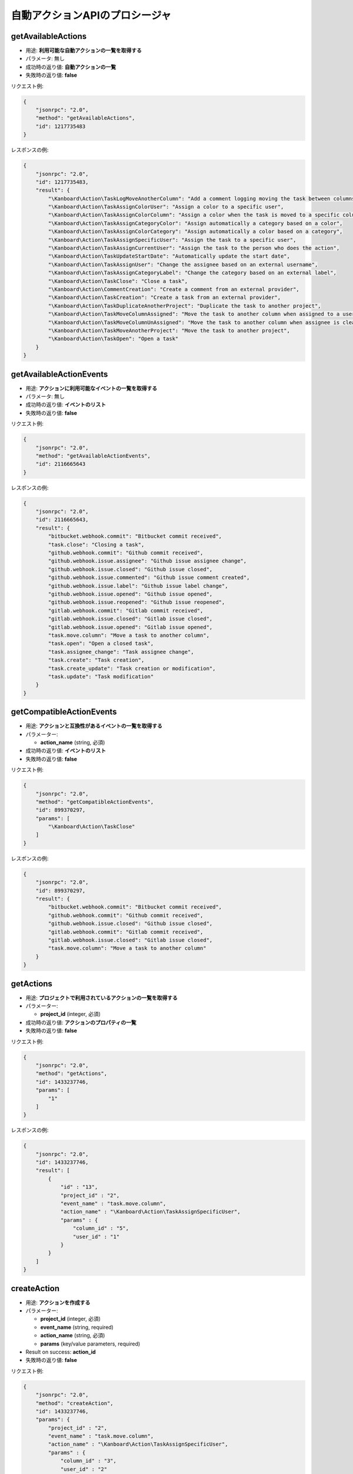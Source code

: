 自動アクションAPIのプロシージャ
================================

getAvailableActions
-------------------

-  用途: **利用可能な自動アクションの一覧を取得する**
-  パラメータ: 無し
-  成功時の返り値: **自動アクションの一覧**
-  失敗時の返り値: **false**

リクエスト例:

.. code:: json

    {
        "jsonrpc": "2.0",
        "method": "getAvailableActions",
        "id": 1217735483
    }

レスポンスの例:

.. code:: json

    {
        "jsonrpc": "2.0",
        "id": 1217735483,
        "result": {
            "\Kanboard\Action\TaskLogMoveAnotherColumn": "Add a comment logging moving the task between columns",
            "\Kanboard\Action\TaskAssignColorUser": "Assign a color to a specific user",
            "\Kanboard\Action\TaskAssignColorColumn": "Assign a color when the task is moved to a specific column",
            "\Kanboard\Action\TaskAssignCategoryColor": "Assign automatically a category based on a color",
            "\Kanboard\Action\TaskAssignColorCategory": "Assign automatically a color based on a category",
            "\Kanboard\Action\TaskAssignSpecificUser": "Assign the task to a specific user",
            "\Kanboard\Action\TaskAssignCurrentUser": "Assign the task to the person who does the action",
            "\Kanboard\Action\TaskUpdateStartDate": "Automatically update the start date",
            "\Kanboard\Action\TaskAssignUser": "Change the assignee based on an external username",
            "\Kanboard\Action\TaskAssignCategoryLabel": "Change the category based on an external label",
            "\Kanboard\Action\TaskClose": "Close a task",
            "\Kanboard\Action\CommentCreation": "Create a comment from an external provider",
            "\Kanboard\Action\TaskCreation": "Create a task from an external provider",
            "\Kanboard\Action\TaskDuplicateAnotherProject": "Duplicate the task to another project",
            "\Kanboard\Action\TaskMoveColumnAssigned": "Move the task to another column when assigned to a user",
            "\Kanboard\Action\TaskMoveColumnUnAssigned": "Move the task to another column when assignee is cleared",
            "\Kanboard\Action\TaskMoveAnotherProject": "Move the task to another project",
            "\Kanboard\Action\TaskOpen": "Open a task"
        }
    }

getAvailableActionEvents
------------------------

-  用途: **アクションに利用可能なイベントの一覧を取得する**
-  パラメータ: 無し
-  成功時の返り値: **イベントのリスト**
-  失敗時の返り値: **false**

リクエスト例:

.. code:: json

    {
        "jsonrpc": "2.0",
        "method": "getAvailableActionEvents",
        "id": 2116665643
    }

レスポンスの例:

.. code:: json

    {
        "jsonrpc": "2.0",
        "id": 2116665643,
        "result": {
            "bitbucket.webhook.commit": "Bitbucket commit received",
            "task.close": "Closing a task",
            "github.webhook.commit": "Github commit received",
            "github.webhook.issue.assignee": "Github issue assignee change",
            "github.webhook.issue.closed": "Github issue closed",
            "github.webhook.issue.commented": "Github issue comment created",
            "github.webhook.issue.label": "Github issue label change",
            "github.webhook.issue.opened": "Github issue opened",
            "github.webhook.issue.reopened": "Github issue reopened",
            "gitlab.webhook.commit": "Gitlab commit received",
            "gitlab.webhook.issue.closed": "Gitlab issue closed",
            "gitlab.webhook.issue.opened": "Gitlab issue opened",
            "task.move.column": "Move a task to another column",
            "task.open": "Open a closed task",
            "task.assignee_change": "Task assignee change",
            "task.create": "Task creation",
            "task.create_update": "Task creation or modification",
            "task.update": "Task modification"
        }
    }

getCompatibleActionEvents
-------------------------

-  用途: **アクションと互換性があるイベントの一覧を取得する**
-  パラメーター:

   -  **action_name** (string, 必須)

-  成功時の返り値: **イベントのリスト**
-  失敗時の返り値: **false**

リクエスト例:

.. code:: json

    {
        "jsonrpc": "2.0",
        "method": "getCompatibleActionEvents",
        "id": 899370297,
        "params": [
            "\Kanboard\Action\TaskClose"
        ]
    }

レスポンスの例:

.. code:: json

    {
        "jsonrpc": "2.0",
        "id": 899370297,
        "result": {
            "bitbucket.webhook.commit": "Bitbucket commit received",
            "github.webhook.commit": "Github commit received",
            "github.webhook.issue.closed": "Github issue closed",
            "gitlab.webhook.commit": "Gitlab commit received",
            "gitlab.webhook.issue.closed": "Gitlab issue closed",
            "task.move.column": "Move a task to another column"
        }
    }

getActions
----------

-  用途: **プロジェクトで利用されているアクションの一覧を取得する**
-  パラメーター:

   -  **project_id** (integer, 必須)

-  成功時の返り値: **アクションのプロパティの一覧**
-  失敗時の返り値: **false**

リクエスト例:

.. code:: json

    {
        "jsonrpc": "2.0",
        "method": "getActions",
        "id": 1433237746,
        "params": [
            "1"
        ]
    }

レスポンスの例:

.. code:: json

    {
        "jsonrpc": "2.0",
        "id": 1433237746,
        "result": [
            {
                "id" : "13",
                "project_id" : "2",
                "event_name" : "task.move.column",
                "action_name" : "\Kanboard\Action\TaskAssignSpecificUser",
                "params" : {
                    "column_id" : "5",
                    "user_id" : "1"
                }
            }
        ]
    }

createAction
------------

-  用途: **アクションを作成する**
-  パラメーター:

   -  **project_id** (integer, 必須)
   -  **event_name** (string, required)
   -  **action_name** (string, 必須)
   -  **params** (key/value parameters, required)

-  Result on success: **action_id**
-  失敗時の返り値: **false**

リクエスト例:

.. code:: json

    {
        "jsonrpc": "2.0",
        "method": "createAction",
        "id": 1433237746,
        "params": {
            "project_id" : "2",
            "event_name" : "task.move.column",
            "action_name" : "\Kanboard\Action\TaskAssignSpecificUser",
            "params" : {
                "column_id" : "3",
                "user_id" : "2"
            }
        }
    }

レスポンスの例:

.. code:: json

    {
        "jsonrpc": "2.0",
        "id": 1433237746,
        "result": 14
    }

removeAction
------------

-  用途: **アクションを削除する**
-  パラメーター:

   -  **action_id** (integer, 必須)

-  成功時の返り値: **true**
-  失敗時の返り値: **false**

リクエスト例:

.. code:: json

    {
        "jsonrpc": "2.0",
        "method": "removeAction",
        "id": 1510741671,
        "params": [
            1
        ]
    }

レスポンスの例:

.. code:: json

    {
        "jsonrpc": "2.0",
        "id": 1510741671,
        "result": true
    }
